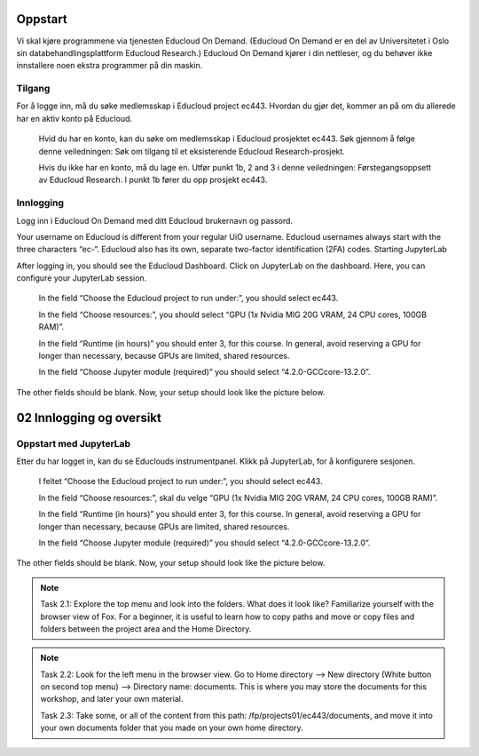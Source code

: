 .. _02_easy_login:

Oppstart
=========
Vi skal kjøre programmene via tjenesten Educloud On Demand. (Educloud On Demand er en del av Universitetet i Oslo sin databehandlingsplattform Educloud Research.) Educloud On Demand kjører i din nettleser, og du behøver ikke innstallere noen ekstra programmer på din maskin.

Tilgang
--------
For å logge inn, må du søke medlemsskap i Educloud project ec443. Hvordan du gjør det, kommer an på om du allerede har en aktiv konto på Educloud.

    Hvid du har en konto, kan du søke om medlemsskap i Educloud prosjektet ec443. Søk gjennom å følge denne veiledningen: Søk om tilgang til et eksisterende Educloud Research-prosjekt.

    Hvis du ikke har en konto, må du lage en. Utfør punkt 1b, 2 and 3 i denne veiledningen: Førstegangsoppsett av Educloud Research. I punkt 1b fører du opp prosjekt ec443.

Innlogging
-----------

Logg inn i Educloud On Demand med ditt Educloud brukernavn og passord.

.. note::

Your username on Educloud is different from your regular UiO username. Educloud usernames always start with the three characters “ec-“. Educloud also has its own, separate two-factor identification (2FA) codes.
Starting JupyterLab

After logging in, you should see the Educloud Dashboard. Click on JupyterLab on the dashboard. Here, you can configure your JupyterLab session.

    In the field “Choose the Educloud project to run under:”, you should select ec443.

    In the field “Choose resources:”, you should select “GPU (1x Nvidia MIG 20G VRAM, 24 CPU cores, 100GB RAM)”.

    In the field “Runtime (in hours)” you should enter 3, for this course. In general, avoid reserving a GPU for longer than necessary, because GPUs are limited, shared resources.

    In the field “Choose Jupyter module (required)” you should select “4.2.0-GCCcore-13.2.0”.

The other fields should be blank. Now, your setup should look like the picture below.

02 Innlogging og oversikt
===========================
.. index:: Fox, server, A100, GPU, hardware, NVIDIA

Oppstart med JupyterLab
-------------------------

Etter du har logget in, kan du se Educlouds instrumentpanel. Klikk på JupyterLab, for å konfigurere sesjonen.

    I feltet “Choose the Educloud project to run under:”, you should select ec443.

    In the field “Choose resources:”, skal du velge “GPU (1x Nvidia MIG 20G VRAM, 24 CPU cores, 100GB RAM)”.

    In the field “Runtime (in hours)” you should enter 3, for this course. In general, avoid reserving a GPU for longer than necessary, because GPUs are limited, shared resources.

    In the field “Choose Jupyter module (required)” you should select “4.2.0-GCCcore-13.2.0”.

The other fields should be blank. Now, your setup should look like the picture below.

.. image:: fox_skjermbilde.png

.. note::

  Task 2.1: Explore the top menu and look into the folders. What does it look like? Familiarize yourself with the browser view of Fox. For a beginner, it is useful to learn how to copy paths and move or copy files and folders between the project area and the Home Directory.

.. image:: fox_top_menu.png

.. note::

  Task 2.2: Look for the left menu in the browser view. Go to Home directory --> New directory (White button on second top menu) --> Directory name: documents. This is where you may store the documents for this workshop, and later your own material.


  Task 2.3: Take some, or all of the content from this path: /fp/projects01/ec443/documents, and move it into your own documents folder that you made on your own home directory.
